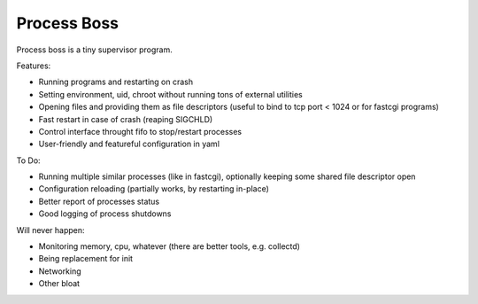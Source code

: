 Process Boss
============

Process boss is a tiny supervisor program.

Features:

* Running programs and restarting on crash
* Setting environment, uid, chroot without running tons of external utilities
* Opening files and providing them as file descriptors (useful to bind to
  tcp port < 1024 or for fastcgi programs)
* Fast restart in case of crash (reaping SIGCHLD)
* Control interface throught fifo to stop/restart processes
* User-friendly and featureful configuration in yaml

To Do:

* Running multiple similar processes (like in fastcgi), optionally keeping
  some shared file descriptor open
* Configuration reloading (partially works, by restarting in-place)
* Better report of processes status
* Good logging of process shutdowns

Will never happen:

* Monitoring memory, cpu, whatever (there are better tools, e.g. collectd)
* Being replacement for init
* Networking
* Other bloat


